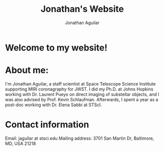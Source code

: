 #+title: Jonathan's Website
#+author: Jonathan Aguilar

* Welcome to my website!

* About me:
I'm Jonathan Aguilar, a staff scientist at Space Telescope Science Institute supporting MIRI coronagraphy for JWST. I did my Ph.D. at Johns Hopkins working with Dr. Laurent Pueyo on direct imaging of substellar objects, and I was also advised by Prof. Kevin Schlaufman. Afterwards, I spent a year as a post-doc working with Dr. Elena Sabbi at STScI.

* Contact information
Email: jaguilar at stsci.edu
Mailing address: 3701 San Martin Dr, Baltimore, MD, USA 21218
